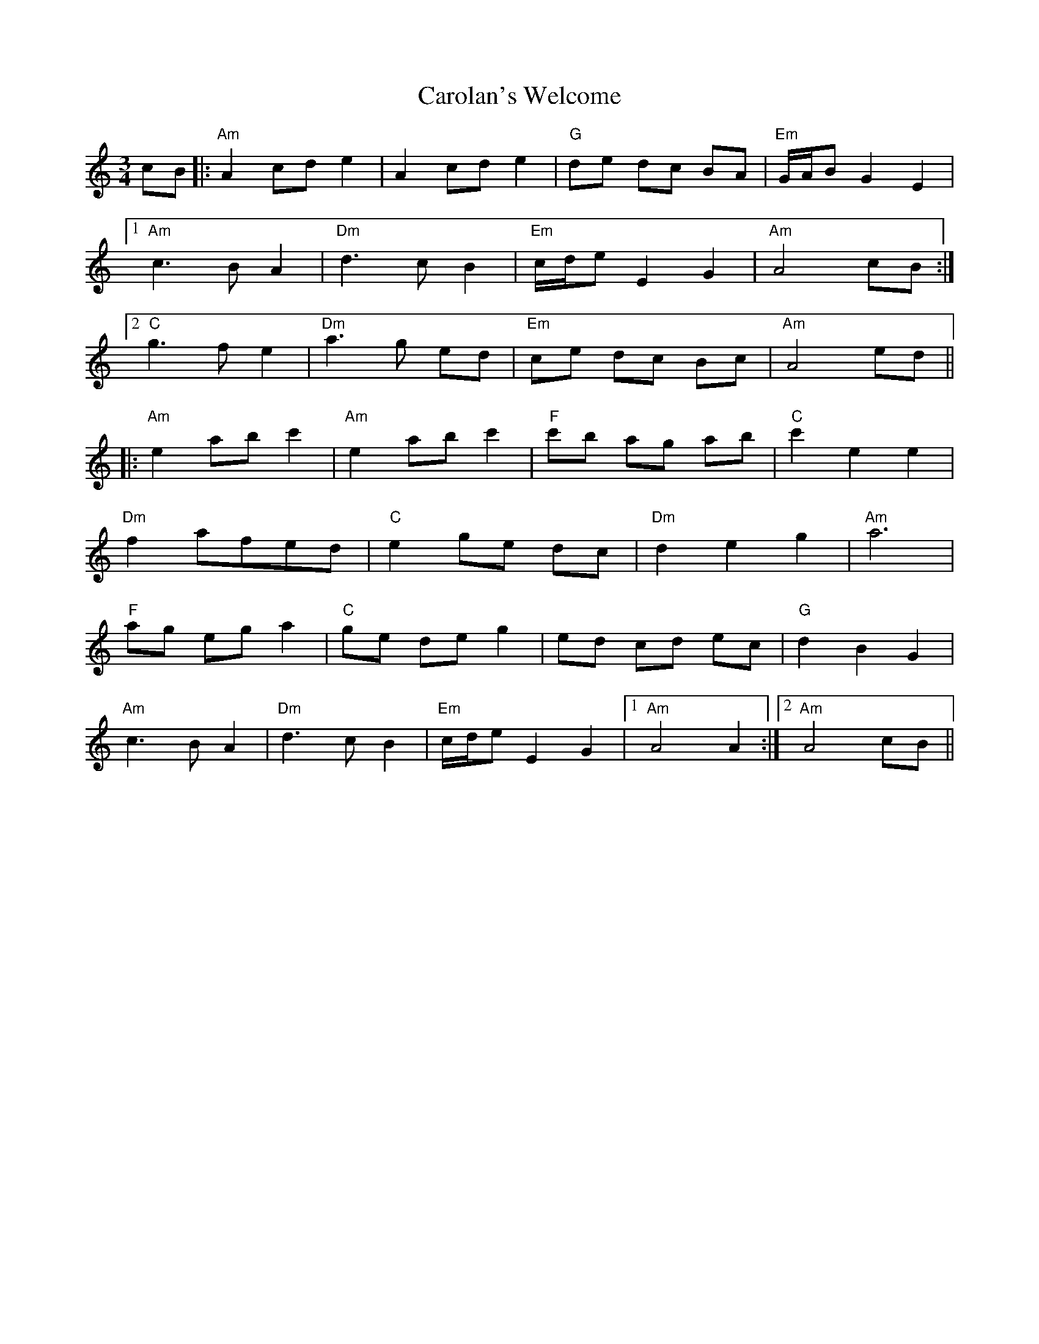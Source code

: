 X: 6282
T: Carolan's Welcome
R: waltz
M: 3/4
K: Aminor
cB|:"Am" A2 cd e2|A2 cd e2|"G" de dc BA|"Em" G/A/B G2 E2|
[1 "Am"c3 B A2|"Dm" d3 c B2|"Em" c/d/e E2 G2|"Am" A4 cB:|
[2 "C" g3 f e2|"Dm" a3 g ed|"Em" ce dc Bc|"Am" A4 ed||
|:"Am" e2 ab c'2|"Am" e2 ab c'2|"F" c'b ag ab|"C" c'2 e2 e2|
"Dm" f2 afed|"C" e2 ge dc|"Dm" d2 e2 g2|"Am" a6|
"F" ag eg a2|"C" ge de g2|ed cd ec|"G" d2 B2 G2|
"Am" c3 B A2|"Dm" d3 c B2|"Em" c/d/e E2 G2|1 "Am" A4 A2:|2 "Am" A4 cB||

